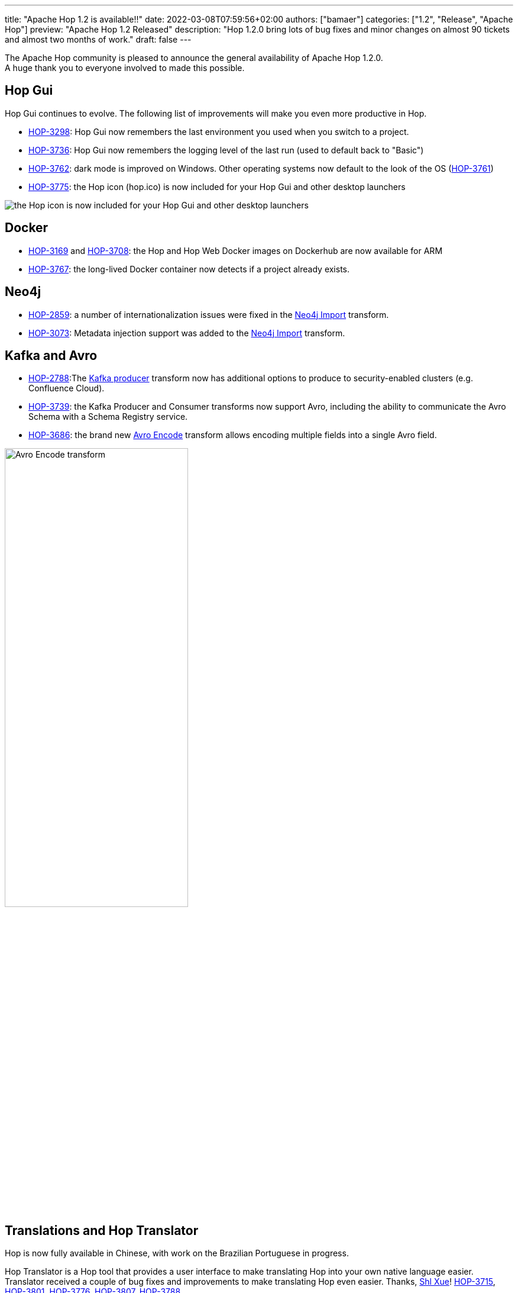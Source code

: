 ---
title: "Apache Hop 1.2 is available!!"
date: 2022-03-08T07:59:56+02:00
authors: ["bamaer"]
categories: ["1.2", "Release", "Apache Hop"]
preview: "Apache Hop 1.2 Released"
description: "Hop 1.2.0 bring lots of bug fixes and minor changes on almost 90 tickets and almost two months of work."
draft: false
---

:imagesdir: ../../../../../static

:toc: macro
:toclevels: 3
:toc-title: Let's take a closer look at what Hop 1.2 brings:
:toc-class: none

The Apache Hop community is pleased to announce the general availability of Apache Hop 1.2.0. +
A huge thank you to everyone involved to made this possible.

== Hop Gui

Hop Gui continues to evolve. The following list of improvements will make you even more productive in Hop.

* https://issues.apache.org/jira/browse/HOP-3298[HOP-3298^]: Hop Gui now remembers the last environment you used when you switch to a project.
* https://issues.apache.org/jira/browse/HOP-3736[HOP-3736^]: Hop Gui now remembers the logging level of the last run (used to default back to "Basic")
* https://issues.apache.org/jira/browse/HOP-3762[HOP-3762^]: dark mode is improved on Windows. Other operating systems now default to the look of the OS (https://issues.apache.org/jira/browse/HOP-3761[HOP-3761^])
* https://issues.apache.org/jira/browse/HOP-3775[HOP-3775^]: the Hop icon (hop.ico) is now included for your Hop Gui and other desktop launchers

image::/img/Release-1.2/hop-shortcut.png[the Hop icon is now included for your Hop Gui and other desktop launchers]

== Docker

* https://issues.apache.org/jira/browse/HOP-3169[HOP-3169^] and https://issues.apache.org/jira/browse/HOP-3708[HOP-3708^]: the Hop and Hop Web Docker images on Dockerhub are now available for ARM
* https://issues.apache.org/jira/browse/HOP-3767[HOP-3767^]: the long-lived Docker container now detects if a project already exists.

== Neo4j

* https://issues.apache.org/jira/browse/HOP-2859[HOP-2859^]: a number of internationalization issues were fixed in the https://hop.apache.org/manual/latest/pipeline/transforms/neo4j-import.html[Neo4j Import^] transform.
* https://issues.apache.org/jira/browse/HOP-3073[HOP-3073^]: Metadata injection support was added to the https://hop.apache.org/manual/latest/pipeline/transforms/neo4j-import.html[Neo4j Import^] transform.


== Kafka and Avro

* https://issues.apache.org/jira/browse/HOP-2788[HOP-2788^]:The https://hop.apache.org/manual/latest/pipeline/transforms/kafkaproducer.html[Kafka producer^] transform now has additional options to produce to security-enabled clusters (e.g. Confluence Cloud).
* https://issues.apache.org/jira/browse/HOP-3739[HOP-3739^]: the Kafka Producer and Consumer transforms now support Avro, including the ability to communicate the Avro Schema with a Schema Registry service.
* https://issues.apache.org/jira/browse/HOP-3686[HOP-3686^]: the brand new https://hop.apache.org/manual/latest/pipeline/transforms/avro-encode.html[Avro Encode^] transform allows encoding multiple fields into a single Avro field.

image::/img/Release-1.2/avro-encode.png[Avro Encode transform, width="60%"]

== Translations and Hop Translator

Hop is now fully available in Chinese, with work on the Brazilian Portuguese in progress.

Hop Translator is a Hop tool that provides a user interface to make translating Hop into your own native language easier. Translator received a couple of bug fixes and improvements to make translating Hop even easier. Thanks, https://github.com/shlxue[Shl Xue^]! https://issues.apache.org/jira/browse/HOP-3715[HOP-3715^], https://issues.apache.org/jira/browse/HOP-3801[HOP-3801^], https://issues.apache.org/jira/browse/HOP-3776[HOP-3776^], https://issues.apache.org/jira/browse/HOP-3807[HOP-3807^], https://issues.apache.org/jira/browse/HOP-3788[HOP-3788^]

== Community

The Hop community continues to grow:

* chat: 300 registered members (up from 282) link:https://chat.project-hop.org[join]
* LinkedIn: 840 followers (up from 786) link:https://www.linkedin.com/company/hop-project[follow]
* Twitter: 670 followers (up from 634) link:https://twitter.com/ApacheHop[follow]
* YouTube: 452 subscribers (up from 415) link:https://www.youtube.com/ApacheHop[subscribe]
* 3Hx Meetup: 219 members (up from 217)  link:https://www.meetup.com/3hx-apache-hop-incubating-hot-hop-hangouts/[join]

Without community interaction and contribution, Hop is just a coding club! Please feel free to join, participate in the discussion, test, file bug tickets on the software or documentation, ... Contributing is a lot more than writing code.

Check out our link:/community/contributing/[contribution guides^] and http://hop.apache.org/community/ethos/[Code of Conduct^] to find out more.

== JIRA

Hop 1.2.0 contains work on 86 tickets:

* Resolved: 83
* Closed: 3

Check the https://issues.apache.org/jira/browse/HOP-3807?jql=project%20%3D%20%22Apache%20Hop%22%20and%20fixVersion%20%3D%201.2.0[Hop Jira^] for a full overview of all tickets.